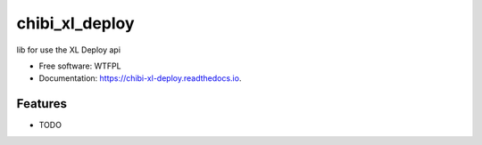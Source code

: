 ===============
chibi_xl_deploy
===============


.. image:: https://img.shields.io/pypi/v/chibi_xl_deploy.svg
        :target: https://pypi.python.org/pypi/chibi_xl_deploy

.. image:: https://img.shields.io/travis/dem4ply/chibi_xl_deploy.svg
        :target: https://travis-ci.org/dem4ply/chibi_xl_deploy

.. image:: https://readthedocs.org/projects/chibi-xl-deploy/badge/?version=latest
        :target: https://chibi-xl-deploy.readthedocs.io/en/latest/?badge=latest
        :alt: Documentation Status




lib for use the XL Deploy api


* Free software: WTFPL
* Documentation: https://chibi-xl-deploy.readthedocs.io.


Features
--------

* TODO
